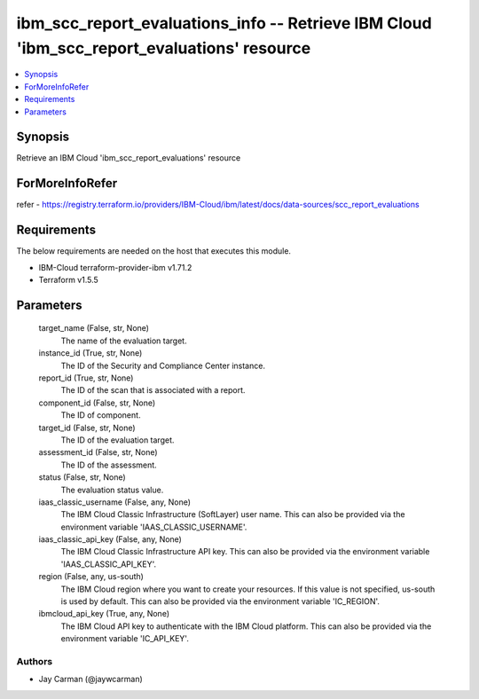 
ibm_scc_report_evaluations_info -- Retrieve IBM Cloud 'ibm_scc_report_evaluations' resource
===========================================================================================

.. contents::
   :local:
   :depth: 1


Synopsis
--------

Retrieve an IBM Cloud 'ibm_scc_report_evaluations' resource


ForMoreInfoRefer
----------------
refer - https://registry.terraform.io/providers/IBM-Cloud/ibm/latest/docs/data-sources/scc_report_evaluations

Requirements
------------
The below requirements are needed on the host that executes this module.

- IBM-Cloud terraform-provider-ibm v1.71.2
- Terraform v1.5.5



Parameters
----------

  target_name (False, str, None)
    The name of the evaluation target.


  instance_id (True, str, None)
    The ID of the Security and Compliance Center instance.


  report_id (True, str, None)
    The ID of the scan that is associated with a report.


  component_id (False, str, None)
    The ID of component.


  target_id (False, str, None)
    The ID of the evaluation target.


  assessment_id (False, str, None)
    The ID of the assessment.


  status (False, str, None)
    The evaluation status value.


  iaas_classic_username (False, any, None)
    The IBM Cloud Classic Infrastructure (SoftLayer) user name. This can also be provided via the environment variable 'IAAS_CLASSIC_USERNAME'.


  iaas_classic_api_key (False, any, None)
    The IBM Cloud Classic Infrastructure API key. This can also be provided via the environment variable 'IAAS_CLASSIC_API_KEY'.


  region (False, any, us-south)
    The IBM Cloud region where you want to create your resources. If this value is not specified, us-south is used by default. This can also be provided via the environment variable 'IC_REGION'.


  ibmcloud_api_key (True, any, None)
    The IBM Cloud API key to authenticate with the IBM Cloud platform. This can also be provided via the environment variable 'IC_API_KEY'.













Authors
~~~~~~~

- Jay Carman (@jaywcarman)

